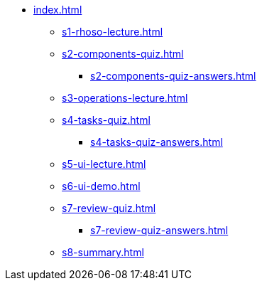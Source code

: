 * xref:index.adoc[]
** xref:s1-rhoso-lecture.adoc[]
** xref:s2-components-quiz.adoc[]
*** xref:s2-components-quiz-answers.adoc[]
** xref:s3-operations-lecture.adoc[]
** xref:s4-tasks-quiz.adoc[]
*** xref:s4-tasks-quiz-answers.adoc[]
** xref:s5-ui-lecture.adoc[]
** xref:s6-ui-demo.adoc[]
** xref:s7-review-quiz.adoc[]
*** xref:s7-review-quiz-answers.adoc[]
** xref:s8-summary.adoc[]
